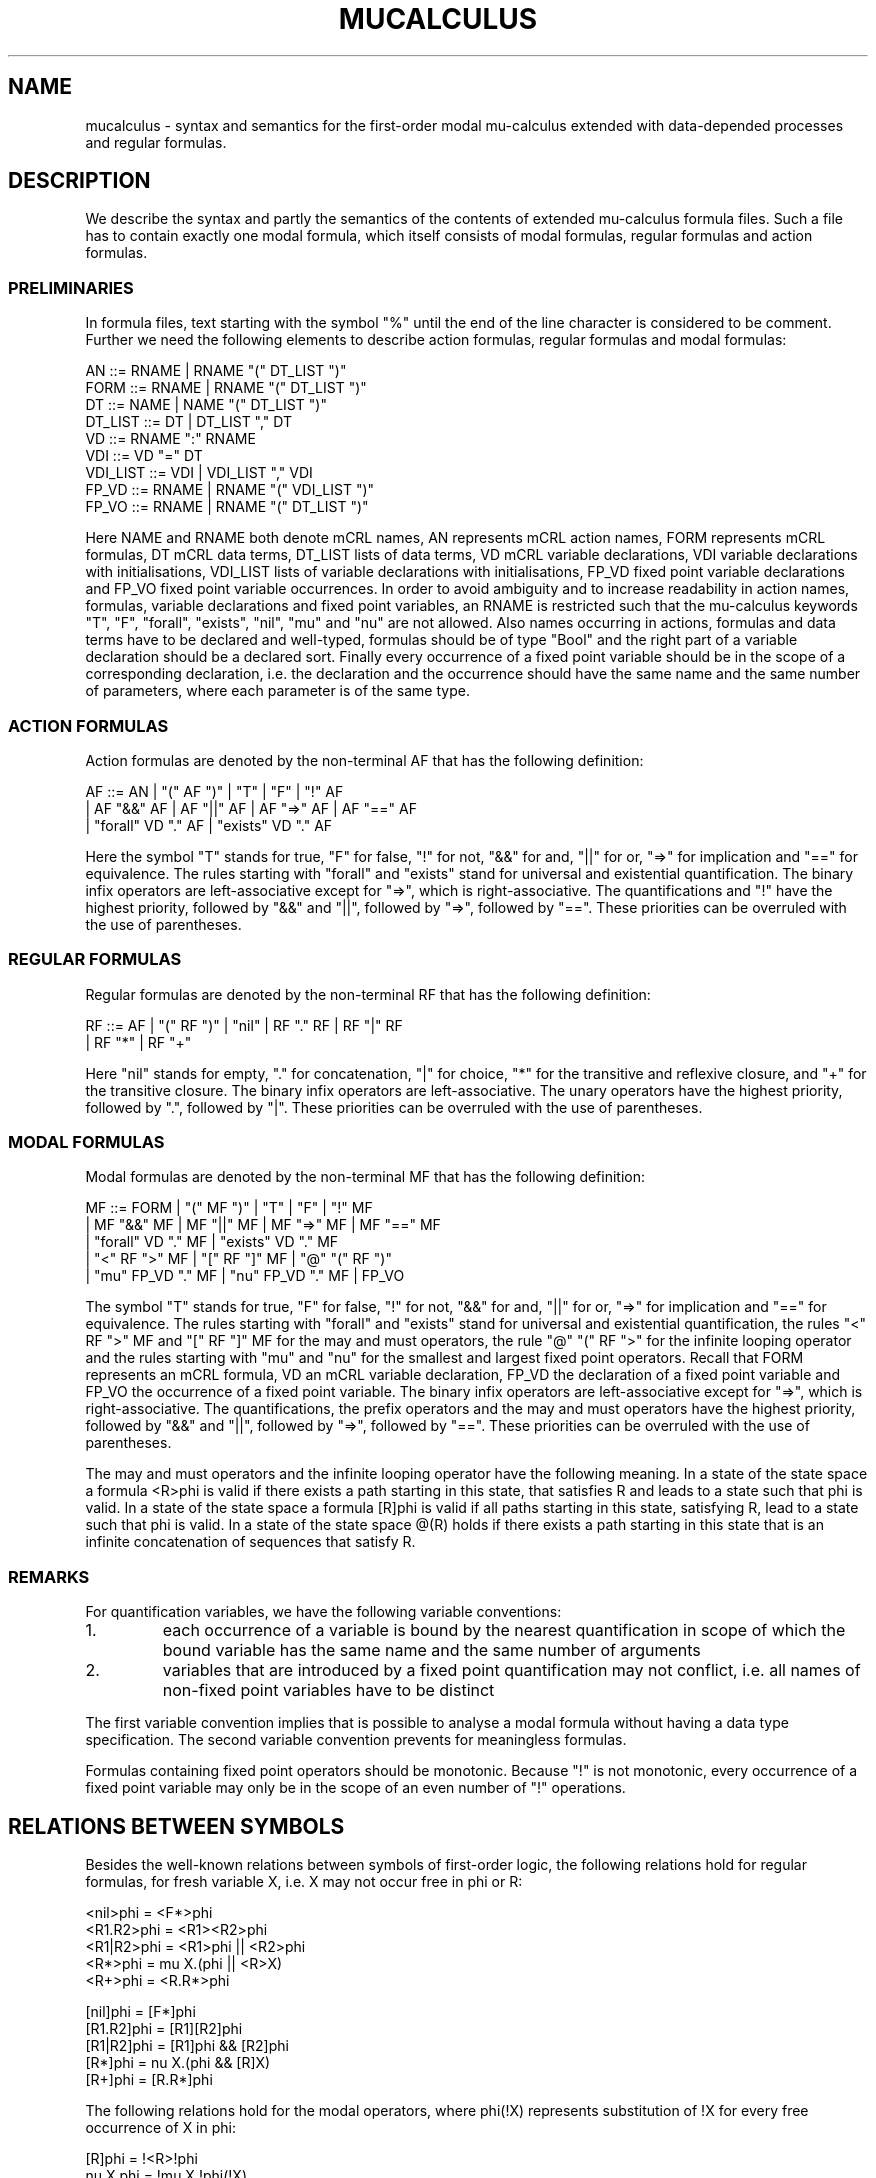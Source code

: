 .\\" auto-generated by docbook2man-spec $Revision: 1.1 $
.TH "MUCALCULUS" "7" "09 April 2009" "" ""
.SH NAME
mucalculus \- syntax and semantics for the first-order modal mu-calculus extended with data-depended processes and regular formulas.
.SH "DESCRIPTION"
.PP
We describe the syntax and partly the semantics of the contents of extended mu-calculus formula files. Such a file has to contain exactly one modal formula, which itself consists of modal formulas, regular formulas and action formulas.
.SS "PRELIMINARIES"
.PP
In formula files, text starting with the symbol "%" until the end of the line character is considered to be comment. Further we need the following elements to describe action formulas, regular formulas and modal formulas:
.sp
.nf
    AN        ::=  RNAME | RNAME "(" DT_LIST ")"
    FORM      ::=  RNAME | RNAME "(" DT_LIST ")"
    DT        ::=  NAME  | NAME "(" DT_LIST ")"
    DT_LIST   ::=  DT    | DT_LIST "," DT
    VD        ::=  RNAME ":" RNAME
    VDI       ::=  VD "=" DT
    VDI_LIST  ::=  VDI   | VDI_LIST "," VDI
    FP_VD     ::=  RNAME | RNAME "(" VDI_LIST ")"
    FP_VO     ::=  RNAME | RNAME "(" DT_LIST ")"
.sp
.fi
.PP
Here NAME and RNAME both denote mCRL names, AN represents mCRL action names, FORM represents mCRL formulas, DT mCRL data terms, DT_LIST lists of data terms, VD mCRL variable declarations, VDI variable declarations with initialisations, VDI_LIST lists of variable declarations with initialisations, FP_VD fixed point variable declarations and FP_VO fixed point variable occurrences. In order to avoid ambiguity and to increase readability in action names, formulas, variable declarations and fixed point variables, an RNAME is restricted such that the mu-calculus keywords "T", "F", "forall", "exists", "nil", "mu" and "nu" are not allowed. Also names occurring in actions, formulas and data terms have to be declared and well-typed, formulas should be of type "Bool" and the right part of a variable declaration should be a declared sort. Finally every occurrence of a fixed point variable should be in the scope of a corresponding declaration, i.e. the declaration and the occurrence should have the same name and the same number of parameters, where each parameter is of the same type.
.SS "ACTION FORMULAS"
.PP
Action formulas are denoted by the non-terminal AF that has the following definition:
.sp
.nf
    AF  ::=  AN  |  "(" AF ")"  |  "T"  |  "F"  |  "!" AF  
          |  AF "&&" AF  |  AF "||" AF  |  AF "=>" AF  |  AF "==" AF  
          |  "forall" VD "." AF  |  "exists" VD "." AF
.sp
.fi
.PP
Here the symbol "T" stands for true, "F" for false, "!" for not, "&&" for and, "||" for or, "=>" for implication and "==" for equivalence. The rules starting with "forall" and "exists" stand for universal and existential quantification. The binary infix operators are left-associative except for "=>", which is right-associative. The quantifications and "!" have the highest priority, followed by "&&" and "||", followed by "=>", followed by "==". These priorities can be overruled with the use of parentheses.
.SS "REGULAR FORMULAS"
.PP
Regular formulas are denoted by the non-terminal RF that has the following definition:
.sp
.nf
    RF  ::=  AF  |  "(" RF ")"  |  "nil"  |  RF "." RF  |  RF "|" RF
          |  RF "*"  |  RF "+"
.sp
.fi
.PP
Here "nil" stands for empty, "." for concatenation, "|" for choice, "*" for the transitive and reflexive closure, and "+" for the transitive closure. The binary infix operators are left-associative. The unary operators have the highest priority, followed by ".", followed by "|". These priorities can be overruled with the use of parentheses.
.SS "MODAL FORMULAS"
.PP
Modal formulas are denoted by the non-terminal MF that has the following definition:
.sp
.nf
    MF  ::=  FORM  |  "(" MF ")"  |  "T"  |  "F"  |  "!" MF
          |  MF "&&" MF  |  MF "||" MF  |  MF "=>" MF  |  MF "==" MF 
          |  "forall" VD "." MF  |  "exists" VD "." MF 
          |  "<" RF ">" MF  |  "[" RF "]" MF  |  "@" "(" RF ")"
          |  "mu" FP_VD "." MF  |  "nu" FP_VD "." MF  |  FP_VO
.sp
.fi
.PP
The symbol "T" stands for true, "F" for false, "!" for not, "&&" for and, "||" for or, "=>" for implication and "==" for equivalence. The rules starting with "forall" and "exists" stand for universal and existential quantification, the rules "<" RF ">" MF and "[" RF "]" MF for the may and must operators, the rule "@" "(" RF ">" for the infinite looping operator and the rules starting with "mu" and "nu" for the smallest and largest fixed point operators. Recall that FORM represents an mCRL formula, VD an mCRL variable declaration, FP_VD the declaration of a fixed point variable and FP_VO the occurrence of a fixed point variable. The binary infix operators are left-associative except for "=>", which is right-associative. The quantifications, the prefix operators and the may and must operators have the highest priority, followed by "&&" and "||", followed by "=>", followed by "==". These priorities can be overruled with the use of parentheses.
.PP
The may and must operators and the infinite looping operator have the following meaning. In a state of the state space a formula <R>phi is valid if there exists a path starting in this state, that satisfies R and leads to a state such that phi is valid. In a state of the state space a formula [R]phi is valid if all paths starting in this state, satisfying R, lead to a state such that phi is valid. In a state of the state space @(R) holds if there exists a path starting in this state that is an infinite concatenation of sequences that satisfy R.
.SS "REMARKS"
.PP
For quantification variables, we have the following variable conventions:
.IP 1. 
each occurrence of a variable is bound by the nearest quantification in scope of which the bound variable has the same name and the same number of arguments
.IP 2. 
variables that are introduced by a fixed point quantification may not conflict, i.e. all names of non-fixed point variables have to be distinct
.PP
The first variable convention implies that is possible to analyse a modal formula without having a data type specification. The second variable convention prevents for meaningless formulas.
.PP
Formulas containing fixed point operators should be monotonic. Because "!" is not monotonic, every occurrence of a fixed point variable may only be in the scope of an even number of "!" operations.
.SH "RELATIONS BETWEEN SYMBOLS"
.PP
Besides the well-known relations between symbols of first-order logic, the following relations hold for regular formulas, for fresh variable X, i.e. X may not occur free in phi or R:
.sp
.nf
    <nil>phi   = <F*>phi
    <R1.R2>phi = <R1><R2>phi
    <R1|R2>phi = <R1>phi || <R2>phi
    <R*>phi    = mu X.(phi || <R>X)
    <R+>phi    = <R.R*>phi
    
    [nil]phi   = [F*]phi
    [R1.R2]phi = [R1][R2]phi
    [R1|R2]phi = [R1]phi && [R2]phi
    [R*]phi    = nu X.(phi && [R]X)
    [R+]phi    = [R.R*]phi
.sp
.fi
.PP
The following relations hold for the modal operators, where phi(!X) represents substitution of !X for every free occurrence of X in phi:
.sp
.nf
    [R]phi     = !<R>!phi
    nu X.phi   = !mu X.!phi(!X)
.sp
.fi
.PP
For infinite looping we have, for fresh X:
.sp
.nf
    @(R)       = nu X.<R>X
.sp
.fi
.SH "EXAMPLES"
.PP
Freedom of deadlock:
.sp
.nf
    [T*]<T>T
.sp
.fi
.PP
There exists a loop a.b.c:
.sp
.nf
    <T*>@(a.b.c)
.sp
.fi
.PP
Action b may not happen after an action c, unless an action a occurs after this c and before this b:
.sp
.nf
    [(!c)*.c.((!a && !b)* | a.(!c)*.c)*.b]F
.sp
.fi
.PP
The same formula but now b may not occur initially:
.sp
.nf
    [((!a && !b)* | a.(!c)*.c)*.b]F
.sp
.fi
.PP
These formulas are equivalent to the following formulas in which no regular operations, i.e. empty path "nil", concatenation ".", choice "|", transitive reflexive closure "*", transitive closure "+" and looping "@", occur:
.sp
.nf
    nu X.(<T>T && [T]X)
    mu X.(nu Y.(<a><b><c>Y) || <T>X)
    nu X.([c] nu Y.([b]F && (nu Z.(Y && [!a && !b]Z) &&
      [a] nu Z.([c]Y && [!c]Z))) && [!c]X)
    nu X.([b]F && (nu Y.(X && [!a && !b]Y) && [a] nu Y.([c]X && [!c]Y)))
.sp
.fi
.SH "AUTHOR"
.PP
Written by Aad Mathijssen <A.H.J.Mathijssen@tue.nl>. Please send all complaints, comments and bug fixes to me.
.SH "SEE ALSO"
.PP
The C function \fBMCparseModalFormula\fR from the library \fBlibmcparse\fR parses a mu-calculus formula and saves it to an ATerm. More information on this function can be found in MCparseModalFormula(3). More information on the ATerm library can be found at the website of the CWI <URL:http://www.cwi.nl/htbin/sen1/twiki/bin/view/SEN1/ATermLibrary>.
